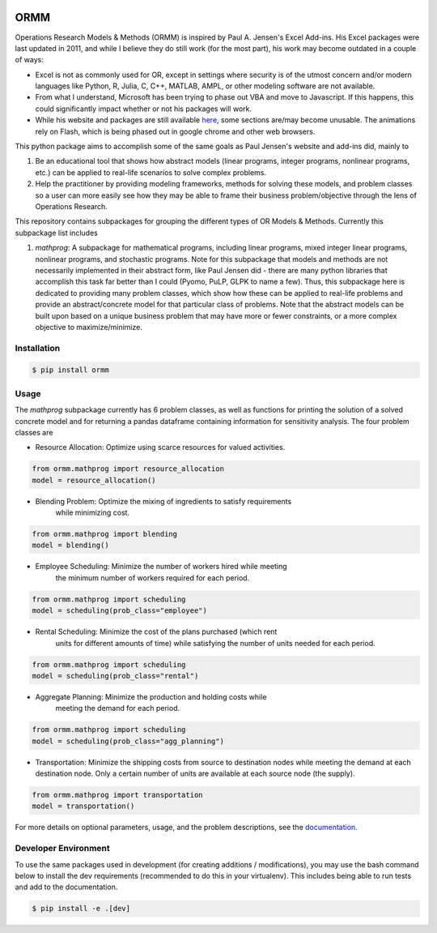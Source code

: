 .. image:: https://readthedocs.org/projects/ormm/badge/?version=stable
    :target: https://ormm.readthedocs.io/en/stable/?badge=stable
    :alt: Documentation Status
.. image:: https://img.shields.io/travis/com/egbuck/ormm/master?logo=travis
    :target: https://travis-ci.com/egbuck/ormm
.. image:: https://codecov.io/gh/egbuck/ormm/branch/master/graph/badge.svg
    :target: https://codecov.io/gh/egbuck/ormm

ORMM
====

Operations Research Models & Methods (ORMM) is inspired by Paul A. Jensen's Excel Add-ins.
His Excel packages were last updated in 2011, and while I believe they do still work
(for the most part), his work may become outdated in a couple of ways:

- Excel is not as commonly used for OR, except in settings where security is of the
  utmost concern and/or modern languages like Python, R, Julia, C, C++, MATLAB, AMPL,
  or other modeling software are not available.
- From what I understand, Microsoft has been trying to phase out VBA and move to Javascript.
  If this happens, this could significantly impact whether or not his packages will work.
- While his website and packages are still available
  `here <https://www.me.utexas.edu/~jensen/ORMM/>`_, some sections are/may become unusable.
  The animations rely on Flash, which is being phased out in google chrome and other web
  browsers.

This python package aims to accomplish some of the same goals as Paul Jensen's website and
add-ins did, mainly to

1. Be an educational tool that shows how abstract models (linear programs, integer programs,
   nonlinear programs, etc.) can be applied to real-life scenarios to solve complex problems.
2. Help the practitioner by providing modeling frameworks, methods for solving these models,
   and problem classes so a user can more easily see how they may be able to frame
   their business problem/objective through the lens of Operations Research.

This repository contains subpackages for grouping the different types of OR Models & Methods.
Currently this subpackage list includes

1. `mathprog`: A subpackage for mathematical programs, including linear programs, mixed
   integer linear programs, nonlinear programs, and stochastic programs.  Note for this
   subpackage that models and methods are not necessarily implemented in their abstract
   form, like Paul Jensen did - there are many python libraries that accomplish this task
   far better than I could (Pyomo, PuLP, GLPK to name a few).  Thus, this subpackage here
   is dedicated to providing many problem classes, which show how these can be applied
   to real-life problems and provide an abstract/concrete model for that particular
   class of problems.  Note that the abstract models can be built upon based on a
   unique business problem that may have more or fewer constraints, or a more complex
   objective to maximize/minimize.

Installation
------------
.. image:: https://img.shields.io/pypi/v/ormm.svg
    :target: https://pypi.org/project/ormm/
.. image:: https://pepy.tech/badge/ormm
    :target: https://pepy.tech/project/ormm

.. code:: console

   $ pip install ormm

Usage
-----
The `mathprog` subpackage currently has 6 problem classes, as well as functions for
printing the solution of a solved concrete model and for returning a pandas dataframe
containing information for sensitivity analysis.  The four problem classes are

- Resource Allocation: Optimize using scarce resources for valued activities.

.. code:: python

   from ormm.mathprog import resource_allocation
   model = resource_allocation()

- Blending Problem: Optimize the mixing of ingredients to satisfy requirements
   while minimizing cost.

.. code:: python

   from ormm.mathprog import blending
   model = blending()

- Employee Scheduling: Minimize the number of workers hired while meeting
   the minimum number of workers required for each period.

.. code:: python

   from ormm.mathprog import scheduling
   model = scheduling(prob_class="employee")

- Rental Scheduling:  Minimize the cost of the plans purchased (which rent
   units for different amounts of time) while satisfying the number of units
   needed for each period.

.. code:: python

   from ormm.mathprog import scheduling
   model = scheduling(prob_class="rental")

- Aggregate Planning: Minimize the production and holding costs while
   meeting the demand for each period.

.. code:: python

   from ormm.mathprog import scheduling
   model = scheduling(prob_class="agg_planning")

- Transportation: Minimize the shipping costs from source to destination
  nodes while meeting the demand at each destination node.  Only a certain
  number of units are available at each source node (the supply).

.. code:: python

   from ormm.mathprog import transportation
   model = transportation()

For more details on optional parameters, usage, and the problem descriptions, see the
`documentation <https://ormm.readthedocs.io/en/stable/>`_.

Developer Environment
---------------------

To use the same packages used in development (for creating additions / modifications),
you may use the bash command below to install the dev requirements \
(recommended to do this in your virtualenv).  This includes being able to run tests
and add to the documentation.

.. code:: console

   $ pip install -e .[dev]